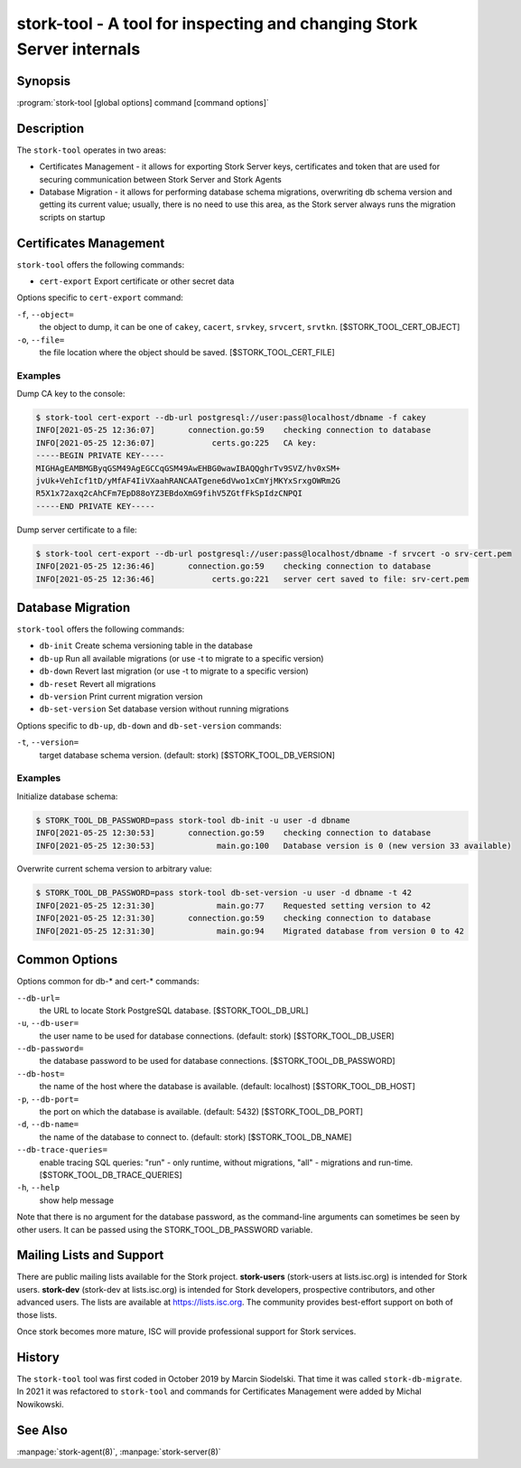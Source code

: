..
   Copyright (C) 2020-2021 Internet Systems Consortium, Inc. ("ISC")

   This Source Code Form is subject to the terms of the Mozilla Public
   License, v. 2.0. If a copy of the MPL was not distributed with this
   file, You can obtain one at http://mozilla.org/MPL/2.0/.

   See the COPYRIGHT file distributed with this work for additional
   information regarding copyright ownership.

.. _man-stork-tool:

stork-tool - A tool for inspecting and changing Stork Server internals
----------------------------------------------------------------------

Synopsis
~~~~~~~~

:program:`stork-tool [global options] command [command options]`

Description
~~~~~~~~~~~

The ``stork-tool`` operates in two areas:

- Certificates Management - it allows for exporting Stork Server keys, certificates
  and token that are used for securing communication between Stork Server
  and Stork Agents

- Database Migration - it allows for performing database schema migrations,
  overwriting db schema version and getting its current value;
  usually, there is no need to use this area, as the Stork server always runs
  the migration scripts on startup


Certificates Management
~~~~~~~~~~~~~~~~~~~~~~~

``stork-tool`` offers the following commands:

- ``cert-export``     Export certificate or other secret data

Options specific to ``cert-export`` command:

``-f``, ``--object=``
   the object to dump, it can be one of ``cakey``, ``cacert``, ``srvkey``, ``srvcert``, ``srvtkn``.
   [$STORK_TOOL_CERT_OBJECT]

``-o``, ``--file=``
   the file location where the object should be saved. [$STORK_TOOL_CERT_FILE]

Examples
........

Dump CA key to the console:

.. code-block:: console

    $ stork-tool cert-export --db-url postgresql://user:pass@localhost/dbname -f cakey
    INFO[2021-05-25 12:36:07]       connection.go:59    checking connection to database
    INFO[2021-05-25 12:36:07]            certs.go:225   CA key:
    -----BEGIN PRIVATE KEY-----
    MIGHAgEAMBMGByqGSM49AgEGCCqGSM49AwEHBG0wawIBAQQghrTv9SVZ/hv0xSM+
    jvUk+VehIcf1tD/yMfAF4IiVXaahRANCAATgene6dVwo1xCmYjMKYxSrxgOWRm2G
    R5X1x72axq2cAhCFm7EpD88oYZ3EBdoXmG9fihV5ZGtfFkSpIdzCNPQI
    -----END PRIVATE KEY-----

Dump server certificate to a file:

.. code-block:: console

    $ stork-tool cert-export --db-url postgresql://user:pass@localhost/dbname -f srvcert -o srv-cert.pem
    INFO[2021-05-25 12:36:46]       connection.go:59    checking connection to database
    INFO[2021-05-25 12:36:46]            certs.go:221   server cert saved to file: srv-cert.pem

Database Migration
~~~~~~~~~~~~~~~~~~

``stork-tool`` offers the following commands:

- ``db-init``         Create schema versioning table in the database

- ``db-up``           Run all available migrations (or use -t to migrate to a specific version)

- ``db-down``         Revert last migration (or use -t to migrate to a specific version)

- ``db-reset``        Revert all migrations

- ``db-version``      Print current migration version

- ``db-set-version``  Set database version without running migrations

Options specific to ``db-up``, ``db-down`` and ``db-set-version`` commands:

``-t``, ``--version=``
   target database schema version. (default: stork) [$STORK_TOOL_DB_VERSION]

Examples
........

Initialize database schema:

.. code-block:: console

    $ STORK_TOOL_DB_PASSWORD=pass stork-tool db-init -u user -d dbname
    INFO[2021-05-25 12:30:53]       connection.go:59    checking connection to database
    INFO[2021-05-25 12:30:53]             main.go:100   Database version is 0 (new version 33 available)

Overwrite current schema version to arbitrary value:

.. code-block:: console

    $ STORK_TOOL_DB_PASSWORD=pass stork-tool db-set-version -u user -d dbname -t 42
    INFO[2021-05-25 12:31:30]             main.go:77    Requested setting version to 42
    INFO[2021-05-25 12:31:30]       connection.go:59    checking connection to database
    INFO[2021-05-25 12:31:30]             main.go:94    Migrated database from version 0 to 42

Common Options
~~~~~~~~~~~~~~

Options common for db-* and cert-* commands:

``--db-url=``
   the URL to locate Stork PostgreSQL database. [$STORK_TOOL_DB_URL]

``-u``, ``--db-user=``
   the user name to be used for database connections. (default: stork) [$STORK_TOOL_DB_USER]

``--db-password=``
   the database password to be used for database connections. [$STORK_TOOL_DB_PASSWORD]

``--db-host=``
   the name of the host where the database is available. (default: localhost) [$STORK_TOOL_DB_HOST]

``-p``, ``--db-port=``
   the port on which the database is available. (default: 5432) [$STORK_TOOL_DB_PORT]

``-d``, ``--db-name=``
   the name of the database to connect to. (default: stork) [$STORK_TOOL_DB_NAME]

``--db-trace-queries=``
   enable tracing SQL queries: "run" - only runtime, without migrations, "all" - migrations and run-time.
   [$STORK_TOOL_DB_TRACE_QUERIES]

``-h``, ``--help``
   show help message

Note that there is no argument for the database password, as the command-line arguments can sometimes be seen
by other users. It can be passed using the STORK_TOOL_DB_PASSWORD variable.

Mailing Lists and Support
~~~~~~~~~~~~~~~~~~~~~~~~~

There are public mailing lists available for the Stork project. **stork-users**
(stork-users at lists.isc.org) is intended for Stork users. **stork-dev**
(stork-dev at lists.isc.org) is intended for Stork developers, prospective
contributors, and other advanced users. The lists are available at
https://lists.isc.org. The community provides best-effort support
on both of those lists.

Once stork becomes more mature, ISC will provide professional support
for Stork services.

History
~~~~~~~

The ``stork-tool`` tool was first coded in October 2019 by Marcin Siodelski. That time it was called
``stork-db-migrate``. In 2021 it was refactored to ``stork-tool`` and commands for Certificates Management
were added by Michal Nowikowski.

See Also
~~~~~~~~

:manpage:`stork-agent(8)`, :manpage:`stork-server(8)`
